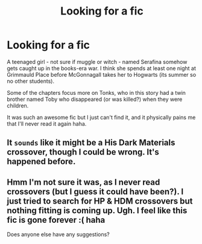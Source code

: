 #+TITLE: Looking for a fic

* Looking for a fic
:PROPERTIES:
:Author: plopblob
:Score: 4
:DateUnix: 1421388993.0
:DateShort: 2015-Jan-16
:FlairText: Request
:END:
A teenaged girl - not sure if muggle or witch - named Serafina somehow gets caught up in the books-era war. I think she spends at least one night at Grimmauld Place before McGonnagall takes her to Hogwarts (its summer so no other students).

Some of the chapters focus more on Tonks, who in this story had a twin brother named Toby who disappeared (or was killed?) when they were children.

It was such an awesome fic but I just can't find it, and it physically pains me that I'll never read it again haha.


** It ~sounds~ like it might be a His Dark Materials crossover, though I could be wrong. It's happened before.
:PROPERTIES:
:Score: 1
:DateUnix: 1421420178.0
:DateShort: 2015-Jan-16
:END:


** Hmm I'm not sure it was, as I never read crossovers (but I guess it could have been?). I just tried to search for HP & HDM crossovers but nothing fitting is coming up. Ugh. I feel like this fic is gone forever :( haha

Does anyone else have any suggestions?
:PROPERTIES:
:Author: plopblob
:Score: 1
:DateUnix: 1421459847.0
:DateShort: 2015-Jan-17
:END:
